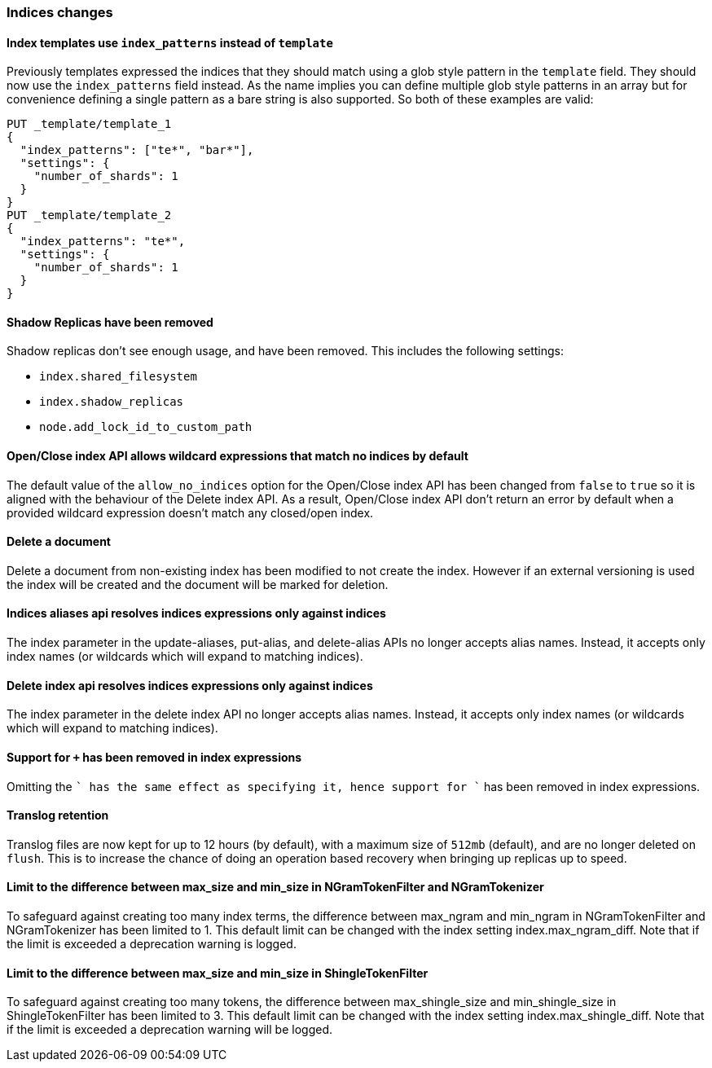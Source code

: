 [[breaking_60_indices_changes]]
=== Indices changes

[[_index_templates_use_literal_index_patterns_literal_instead_of_literal_template_literal]]
==== Index templates use `index_patterns` instead of `template`

Previously templates expressed the indices that they should match using a glob
style pattern in the `template` field. They should now use the `index_patterns`
field instead. As the name implies you can define multiple glob style patterns
in an array but for convenience defining a single pattern as a bare string is
also supported. So both of these examples are valid:

[source,js]
--------------------------------------------------
PUT _template/template_1
{
  "index_patterns": ["te*", "bar*"],
  "settings": {
    "number_of_shards": 1
  }
}
PUT _template/template_2
{
  "index_patterns": "te*",
  "settings": {
    "number_of_shards": 1
  }
}
--------------------------------------------------
// CONSOLE


==== Shadow Replicas have been removed

Shadow replicas don't see enough usage, and have been removed. This includes the
following settings:

- `index.shared_filesystem`
- `index.shadow_replicas`
- `node.add_lock_id_to_custom_path`

[[_open_close_index_api_allows_wildcard_expressions_that_match_no_indices_by_default]]
==== Open/Close index API allows wildcard expressions that match no indices by default

The default value of the `allow_no_indices` option for the Open/Close index API
has been changed from `false` to `true` so it is aligned with the behaviour of the
Delete index API. As a result, Open/Close index API don't return an error by
default when a provided wildcard expression doesn't match any closed/open index.

==== Delete a document

Delete a document from non-existing index has been modified to not create the index.
However if an external versioning is used the index will be created and the document
will be marked for deletion. 

==== Indices aliases api resolves indices expressions only against indices

The index parameter in the update-aliases, put-alias, and delete-alias APIs no
longer accepts alias names. Instead, it accepts only index names (or wildcards
which will expand to matching indices).

==== Delete index api resolves indices expressions only against indices

The index parameter in the delete index API no longer accepts alias names.
Instead, it accepts only index names (or wildcards which will expand to
matching indices).

[[_support_for_literal_literal_has_been_removed_in_index_expressions]]
==== Support for `+` has been removed in index expressions

Omitting the `+` has the same effect as specifying it, hence support for `+`
has been removed in index expressions.

==== Translog retention

Translog files are now kept for up to 12 hours (by default), with a maximum size of `512mb` (default), and
are no longer deleted on `flush`. This is to increase the chance of doing an operation based recovery when
bringing up replicas up to speed.

==== Limit to the difference between max_size and min_size in NGramTokenFilter and NGramTokenizer

To safeguard against creating too many index terms, the difference between
max_ngram and min_ngram in NGramTokenFilter and NGramTokenizer has been
limited to 1. This default limit can be changed with the index setting
index.max_ngram_diff. Note that if the limit is exceeded a deprecation
warning is logged.

==== Limit to the difference between max_size and min_size in ShingleTokenFilter

To safeguard against creating too many tokens, the difference between
max_shingle_size and min_shingle_size in ShingleTokenFilter has been
limited to 3. This default limit can be changed with the index setting
index.max_shingle_diff. Note that if the limit is exceeded a deprecation
warning will be logged.